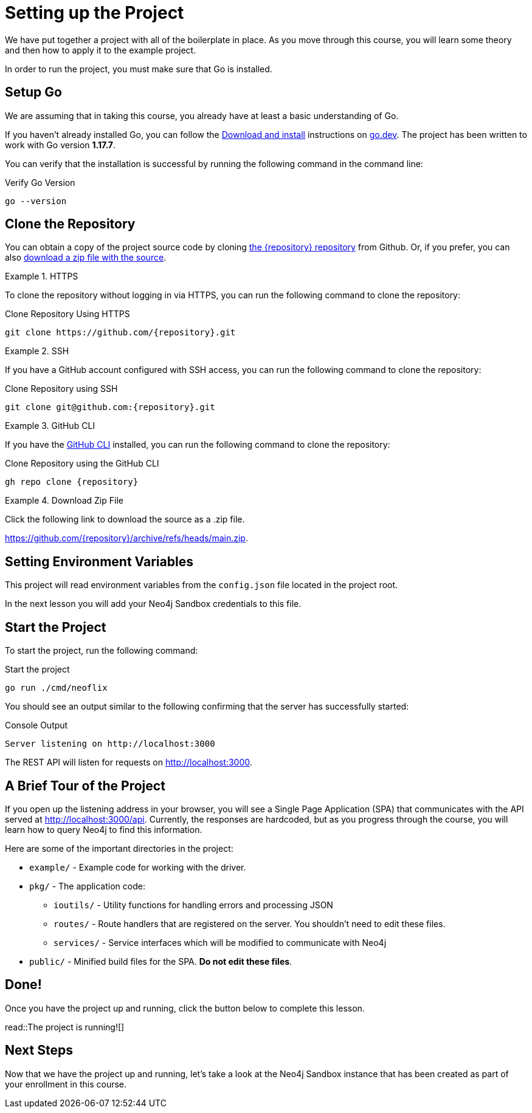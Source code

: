 = Setting up the Project
:type: text
:order: 1
:go-version: 1.17.7

We have put together a project with all of the boilerplate in place.
As you move through this course, you will learn some theory and then how to apply it to the example project.

In order to run the project, you must make sure that Go is installed.


== Setup Go

We are assuming that in taking this course, you already have at least a basic understanding of Go.

If you haven't already installed Go, you can follow the link:https://go.dev/doc/install[Download and install] instructions on link:https://go.dev[go.dev^].
The project has been written to work with Go version **{go-version}**.

You can verify that the installation is successful by running the following command in the command line:

.Verify Go Version
[source,sh]
go --version


== Clone the Repository

You can obtain a copy of the project source code by cloning link:https://github.com/{repository}[the {repository} repository^] from Github.  Or, if you prefer, you can also link:https://github.com/{repository}/archive/refs/heads/main.zip[download a zip file with the source^].


[.tab]
.HTTPS
====
To clone the repository without logging in via HTTPS, you can run the following command to clone the repository:

.Clone Repository Using HTTPS
[source,shell,subs="attributes+"]
git clone https://github.com/{repository}.git

====

[.tab]
.SSH
====

If you have a GitHub account configured with SSH access, you can run the following command to clone the repository:

.Clone Repository using SSH
[source,shell,subs="attributes+"]
git clone git@github.com:{repository}.git

====

[.tab]
.GitHub CLI
====

If you have the link:https://cli.github.com/[GitHub CLI^] installed, you can run the following command to clone the repository:

.Clone Repository using the GitHub CLI
[source,sh,subs="attributes+"]
gh repo clone {repository}

====

[.tab]
.Download Zip File
====

Click the following link to download the source as a .zip file.

https://github.com/{repository}/archive/refs/heads/main.zip.

====



== Setting Environment Variables

This project will read environment variables from the `config.json` file located in the project root.

In the next lesson you will add your Neo4j Sandbox credentials to this file.



== Start the Project

To start the project, run the following command:



.Start the project
[source,sh]
----
go run ./cmd/neoflix
----


You should see an output similar to the following confirming that the server has successfully started:

.Console Output
[source,sh,role=nocopy]
----
Server listening on http://localhost:3000
----

The REST API will listen for requests on http://localhost:3000.


== A Brief Tour of the Project

If you open up the listening address in your browser, you will see a Single Page Application (SPA) that communicates with the API served at http://localhost:3000/api.
Currently, the responses are hardcoded, but as you progress through the course, you will learn how to query Neo4j to find this information.

Here are some of the important directories in the project:

* `example/` - Example code for working with the driver.
* `pkg/` - The application code:
** `ioutils/` - Utility functions for handling errors and processing JSON
** `routes/` - Route handlers that are registered on the server.  You shouldn't need to edit these files.
** `services/` - Service interfaces which will be modified to communicate with Neo4j
* `public/` - Minified build files for the SPA.  *Do not edit these files*.


== Done!

Once you have the project up and running, click the button below to complete this lesson.

read::The project is running![]


[.summary]
== Next Steps

Now that we have the project up and running, let's take a look at the Neo4j Sandbox instance that has been created as part of your enrollment in this course.
